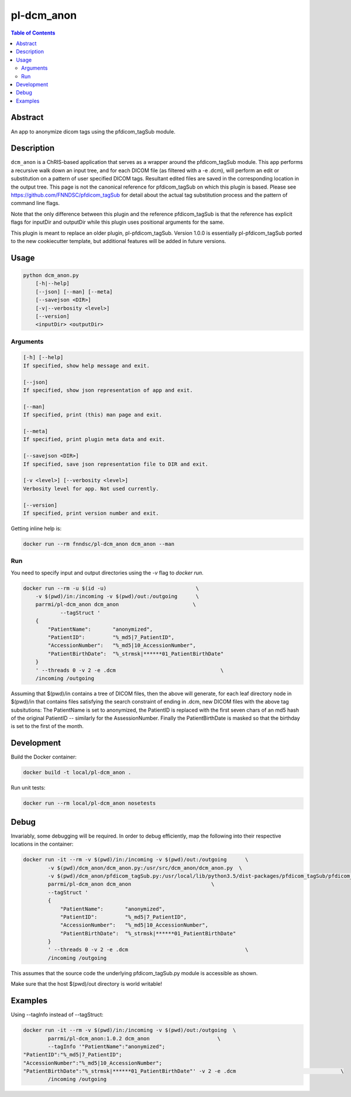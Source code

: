 pl-dcm_anon
================================

.. image:: https://img.shields.io/docker/v/parrmi/pl-dcm_anon?sort=semver
    :target: https://hub.docker.com/r/parrmi/pl-dcm_anon

.. image:: https://img.shields.io/github/license/LilMit/pl-dcm_anon
    :target: https://github.com/LilMit/pl-dcm_anon/blob/master/LICENSE

.. image:: https://github.com/LilMit/pl-dcm_anon/workflows/ci/badge.svg
    :target: https://github.com/LilMit/pl-dcm_anon/actions


.. contents:: Table of Contents


Abstract
--------

An app to anonymize dicom tags using the pfdicom_tagSub module.


Description
-----------

``dcm_anon`` is a ChRIS-based application that serves as a wrapper around the pfdicom_tagSub module. This app performs a recursive walk down an input tree, and for each DICOM file (as filtered with a -e .dcm), will perform an edit or substitution on a pattern of user specified DICOM tags. Resultant edited files are saved in the corresponding location in the output tree. This page is not the canonical reference for pfdicom_tagSub on which this plugin is based. Please see https://github.com/FNNDSC/pfdicom_tagSub for detail about the actual tag substitution process and the pattern of command line flags.

Note that the only difference between this plugin and the reference pfdicom_tagSub is that the reference has explicit flags for inputDir and outputDir while this plugin uses positional arguments for the same.

This plugin is meant to replace an older plugin, pl-pfdicom_tagSub. Version 1.0.0 is essentially pl-pfdicom_tagSub ported to the new cookiecutter template, but additional features will be added in future versions.


Usage
-----

.. code::

    python dcm_anon.py
        [-h|--help]
        [--json] [--man] [--meta]
        [--savejson <DIR>]
        [-v|--verbosity <level>]
        [--version]
        <inputDir> <outputDir>


Arguments
~~~~~~~~~

.. code::

    [-h] [--help]
    If specified, show help message and exit.
    
    [--json]
    If specified, show json representation of app and exit.
    
    [--man]
    If specified, print (this) man page and exit.

    [--meta]
    If specified, print plugin meta data and exit.
    
    [--savejson <DIR>] 
    If specified, save json representation file to DIR and exit. 
    
    [-v <level>] [--verbosity <level>]
    Verbosity level for app. Not used currently.
    
    [--version]
    If specified, print version number and exit. 


Getting inline help is:

.. code:: bash

    docker run --rm fnndsc/pl-dcm_anon dcm_anon --man

Run
~~~

You need to specify input and output directories using the `-v` flag to `docker run`.


.. code:: bash

    docker run --rm -u $(id -u)                             \
        -v $(pwd)/in:/incoming -v $(pwd)/out:/outgoing      \
        parrmi/pl-dcm_anon dcm_anon                        \
                --tagStruct '
        {
            "PatientName":       "anonymized",
            "PatientID":         "%_md5|7_PatientID",
            "AccessionNumber":   "%_md5|10_AccessionNumber",
            "PatientBirthDate":  "%_strmsk|******01_PatientBirthDate"
        }
        ' --threads 0 -v 2 -e .dcm                                  \
        /incoming /outgoing

Assuming that $(pwd)/in contains a tree of DICOM files, then the above will generate, for each leaf directory node in $(pwd)/in that contains files satisfying the search constraint of ending in .dcm, new DICOM files with the above tag subsitutions: The PatientName is set to anonymized, the PatientID is replaced with the first seven chars of an md5 hash of the original PatientID -- similarly for the AssessionNumber. Finally the PatientBirthDate is masked so that the birthday is set to the first of the month.

Development
-----------

Build the Docker container:

.. code:: bash

    docker build -t local/pl-dcm_anon .

Run unit tests:

.. code:: bash

    docker run --rm local/pl-dcm_anon nosetests

Debug
-----

Invariably, some debugging will be required. In order to debug efficiently, map the following into their respective locations in the container:

.. code:: bash

    docker run -it --rm -v $(pwd)/in:/incoming -v $(pwd)/out:/outgoing      \
            -v $(pwd)/dcm_anon/dcm_anon.py:/usr/src/dcm_anon/dcm_anon.py  \
            -v $(pwd)/dcm_anon/pfdicom_tagSub.py:/usr/local/lib/python3.5/dist-packages/pfdicom_tagSub/pfdicom_tagSub.py \
            parrmi/pl-dcm_anon dcm_anon                          \
            --tagStruct '
            {
                "PatientName":       "anonymized",
                "PatientID":         "%_md5|7_PatientID",
                "AccessionNumber":   "%_md5|10_AccessionNumber",
                "PatientBirthDate":  "%_strmsk|******01_PatientBirthDate"
            }
            ' --threads 0 -v 2 -e .dcm                                      \
            /incoming /outgoing

This assumes that the source code the underlying pfdicom_tagSub.py module is accessible as shown.

Make sure that the host $(pwd)/out directory is world writable!

Examples
--------

Using --tagInfo instead of --tagStruct:

.. code:: bash

    docker run -it --rm -v $(pwd)/in:/incoming -v $(pwd)/out:/outgoing  \
            parrmi/pl-dcm_anon:1.0.2 dcm_anon                      \
            --tagInfo '"PatientName":"anonymized";
    "PatientID":"%_md5|7_PatientID";
    "AccessionNumber":"%_md5|10_AccessionNumber";
    "PatientBirthDate":"%_strmsk|******01_PatientBirthDate"' -v 2 -e .dcm                                  \
            /incoming /outgoing


.. image:: https://raw.githubusercontent.com/FNNDSC/cookiecutter-chrisapp/master/doc/assets/badge/light.png
    :target: https://chrisstore.co
